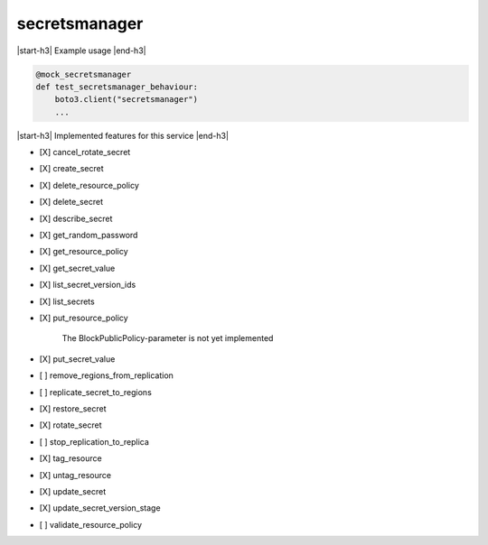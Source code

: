 .. _implementedservice_secretsmanager:

.. |start-h3| raw:: html

    <h3>

.. |end-h3| raw:: html

    </h3>

==============
secretsmanager
==============

|start-h3| Example usage |end-h3|

.. sourcecode:: python

            @mock_secretsmanager
            def test_secretsmanager_behaviour:
                boto3.client("secretsmanager")
                ...



|start-h3| Implemented features for this service |end-h3|

- [X] cancel_rotate_secret
- [X] create_secret
- [X] delete_resource_policy
- [X] delete_secret
- [X] describe_secret
- [X] get_random_password
- [X] get_resource_policy
- [X] get_secret_value
- [X] list_secret_version_ids
- [X] list_secrets
- [X] put_resource_policy
  
        The BlockPublicPolicy-parameter is not yet implemented
        

- [X] put_secret_value
- [ ] remove_regions_from_replication
- [ ] replicate_secret_to_regions
- [X] restore_secret
- [X] rotate_secret
- [ ] stop_replication_to_replica
- [X] tag_resource
- [X] untag_resource
- [X] update_secret
- [X] update_secret_version_stage
- [ ] validate_resource_policy

